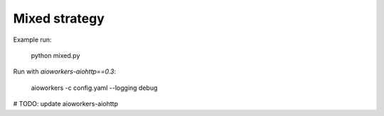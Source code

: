 Mixed strategy
==============

Example run:

    python mixed.py


Run with `aioworkers-aiohttp==0.3`:

    aioworkers -c config.yaml --logging debug


# TODO: update aioworkers-aiohttp
